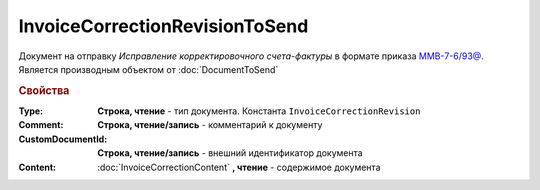 InvoiceCorrectionRevisionToSend
===============================

Документ на отправку *Исправление корректировочного счета-фактуры* в формате приказа `ММВ-7-6/93@ <https://normativ.kontur.ru/document?moduleId=1&documentId=249567&rangeId=83296>`_.
Является производным объектом от :doc:`DocumentToSend`

.. versionadded:: 5.5.0

.. deprecated:: 5.27.0
  Используйте :doc:`CustomDocumentToSend`

.. rubric:: Свойства

:Type:
  **Строка, чтение** - тип документа. Константа ``InvoiceCorrectionRevision``

:Comment:
  **Строка, чтение/запись** - комментарий к документу

:CustomDocumentId:
  **Строка, чтение/запись** - внешний идентификатор документа

:Content:
  :doc:`InvoiceCorrectionContent` **, чтение** - содержимое документа
